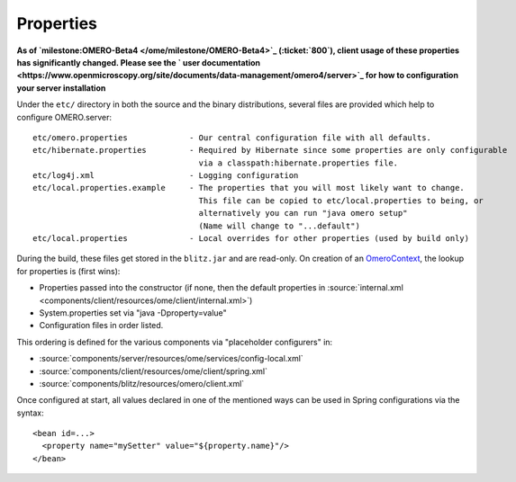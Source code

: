 Properties
==========

**As of `milestone:OMERO-Beta4 </ome/milestone/OMERO-Beta4>`_
(:ticket:`800`), client usage of these properties has
significantly changed. Please see the ` user
documentation <https://www.openmicroscopy.org/site/documents/data-management/omero4/server>`_
for how to configuration your server installation**

Under the ``etc/`` directory in both the source and the binary
distributions, several files are provided which help to configure
OMERO.server:

::

      etc/omero.properties             - Our central configuration file with all defaults.
      etc/hibernate.properties         - Required by Hibernate since some properties are only configurable 
                                         via a classpath:hibernate.properties file.
      etc/log4j.xml                    - Logging configuration
      etc/local.properties.example     - The properties that you will most likely want to change.
                                         This file can be copied to etc/local.properties to being, or 
                                         alternatively you can run "java omero setup"
                                         (Name will change to "...default")
      etc/local.properties             - Local overrides for other properties (used by build only)

During the build, these files get stored in the ``blitz.jar`` and are
read-only. On creation of an `OmeroContext </ome/wiki/OmeroContext>`_,
the lookup for properties is (first wins):

-  Properties passed into the constructor (if none, then the default
   properties in :source:`internal.xml <components/client/resources/ome/client/internal.xml>`)
-  System.properties set via "java -Dproperty=value"
-  Configuration files in order listed.

This ordering is defined for the various components via "placeholder
configurers" in:

-  :source:`components/server/resources/ome/services/config-local.xml`
-  :source:`components/client/resources/ome/client/spring.xml`
-  :source:`components/blitz/resources/omero/client.xml`

Once configured at start, all values declared in one of the mentioned
ways can be used in Spring configurations via the syntax:

::

     <bean id=...>
       <property name="mySetter" value="${property.name}"/>
     </bean>

